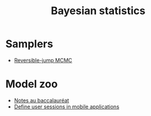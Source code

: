 :PROPERTIES:
:ID:       e75eaea5-311a-431a-be9e-5b100e831470
:END:
#+title: Bayesian statistics
#+filetags: :public:

* Samplers

- [[id:d430d6ab-03e8-4d26-b8c3-a4f8a3128cd7][Reversible-jump MCMC]]

* Model zoo

- [[id:a1b1169c-d37c-454b-a07a-4b013212fa6f][Notes au baccalauréat]]
- [[id:5f60be02-f066-421a-87b5-677193755f96][Define user sessions in mobile applications]]
